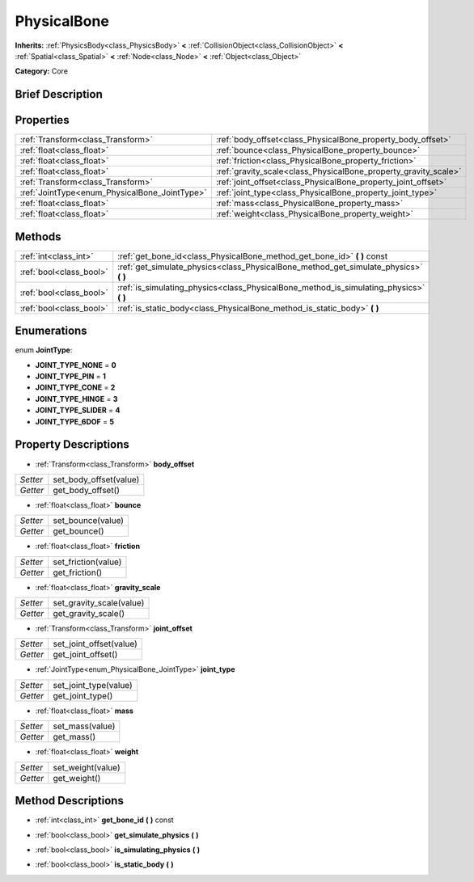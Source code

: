 .. Generated automatically by doc/tools/makerst.py in Godot's source tree.
.. DO NOT EDIT THIS FILE, but the PhysicalBone.xml source instead.
.. The source is found in doc/classes or modules/<name>/doc_classes.

.. _class_PhysicalBone:

PhysicalBone
============

**Inherits:** :ref:`PhysicsBody<class_PhysicsBody>` **<** :ref:`CollisionObject<class_CollisionObject>` **<** :ref:`Spatial<class_Spatial>` **<** :ref:`Node<class_Node>` **<** :ref:`Object<class_Object>`

**Category:** Core

Brief Description
-----------------



Properties
----------

+-----------------------------------------------+-----------------------------------------------------------------+
| :ref:`Transform<class_Transform>`             | :ref:`body_offset<class_PhysicalBone_property_body_offset>`     |
+-----------------------------------------------+-----------------------------------------------------------------+
| :ref:`float<class_float>`                     | :ref:`bounce<class_PhysicalBone_property_bounce>`               |
+-----------------------------------------------+-----------------------------------------------------------------+
| :ref:`float<class_float>`                     | :ref:`friction<class_PhysicalBone_property_friction>`           |
+-----------------------------------------------+-----------------------------------------------------------------+
| :ref:`float<class_float>`                     | :ref:`gravity_scale<class_PhysicalBone_property_gravity_scale>` |
+-----------------------------------------------+-----------------------------------------------------------------+
| :ref:`Transform<class_Transform>`             | :ref:`joint_offset<class_PhysicalBone_property_joint_offset>`   |
+-----------------------------------------------+-----------------------------------------------------------------+
| :ref:`JointType<enum_PhysicalBone_JointType>` | :ref:`joint_type<class_PhysicalBone_property_joint_type>`       |
+-----------------------------------------------+-----------------------------------------------------------------+
| :ref:`float<class_float>`                     | :ref:`mass<class_PhysicalBone_property_mass>`                   |
+-----------------------------------------------+-----------------------------------------------------------------+
| :ref:`float<class_float>`                     | :ref:`weight<class_PhysicalBone_property_weight>`               |
+-----------------------------------------------+-----------------------------------------------------------------+

Methods
-------

+-------------------------+-------------------------------------------------------------------------------------------+
| :ref:`int<class_int>`   | :ref:`get_bone_id<class_PhysicalBone_method_get_bone_id>` **(** **)** const               |
+-------------------------+-------------------------------------------------------------------------------------------+
| :ref:`bool<class_bool>` | :ref:`get_simulate_physics<class_PhysicalBone_method_get_simulate_physics>` **(** **)**   |
+-------------------------+-------------------------------------------------------------------------------------------+
| :ref:`bool<class_bool>` | :ref:`is_simulating_physics<class_PhysicalBone_method_is_simulating_physics>` **(** **)** |
+-------------------------+-------------------------------------------------------------------------------------------+
| :ref:`bool<class_bool>` | :ref:`is_static_body<class_PhysicalBone_method_is_static_body>` **(** **)**               |
+-------------------------+-------------------------------------------------------------------------------------------+

Enumerations
------------

.. _enum_PhysicalBone_JointType:

.. _class_PhysicalBone_constant_JOINT_TYPE_NONE:

.. _class_PhysicalBone_constant_JOINT_TYPE_PIN:

.. _class_PhysicalBone_constant_JOINT_TYPE_CONE:

.. _class_PhysicalBone_constant_JOINT_TYPE_HINGE:

.. _class_PhysicalBone_constant_JOINT_TYPE_SLIDER:

.. _class_PhysicalBone_constant_JOINT_TYPE_6DOF:

enum **JointType**:

- **JOINT_TYPE_NONE** = **0**

- **JOINT_TYPE_PIN** = **1**

- **JOINT_TYPE_CONE** = **2**

- **JOINT_TYPE_HINGE** = **3**

- **JOINT_TYPE_SLIDER** = **4**

- **JOINT_TYPE_6DOF** = **5**

Property Descriptions
---------------------

.. _class_PhysicalBone_property_body_offset:

- :ref:`Transform<class_Transform>` **body_offset**

+----------+------------------------+
| *Setter* | set_body_offset(value) |
+----------+------------------------+
| *Getter* | get_body_offset()      |
+----------+------------------------+

.. _class_PhysicalBone_property_bounce:

- :ref:`float<class_float>` **bounce**

+----------+-------------------+
| *Setter* | set_bounce(value) |
+----------+-------------------+
| *Getter* | get_bounce()      |
+----------+-------------------+

.. _class_PhysicalBone_property_friction:

- :ref:`float<class_float>` **friction**

+----------+---------------------+
| *Setter* | set_friction(value) |
+----------+---------------------+
| *Getter* | get_friction()      |
+----------+---------------------+

.. _class_PhysicalBone_property_gravity_scale:

- :ref:`float<class_float>` **gravity_scale**

+----------+--------------------------+
| *Setter* | set_gravity_scale(value) |
+----------+--------------------------+
| *Getter* | get_gravity_scale()      |
+----------+--------------------------+

.. _class_PhysicalBone_property_joint_offset:

- :ref:`Transform<class_Transform>` **joint_offset**

+----------+-------------------------+
| *Setter* | set_joint_offset(value) |
+----------+-------------------------+
| *Getter* | get_joint_offset()      |
+----------+-------------------------+

.. _class_PhysicalBone_property_joint_type:

- :ref:`JointType<enum_PhysicalBone_JointType>` **joint_type**

+----------+-----------------------+
| *Setter* | set_joint_type(value) |
+----------+-----------------------+
| *Getter* | get_joint_type()      |
+----------+-----------------------+

.. _class_PhysicalBone_property_mass:

- :ref:`float<class_float>` **mass**

+----------+-----------------+
| *Setter* | set_mass(value) |
+----------+-----------------+
| *Getter* | get_mass()      |
+----------+-----------------+

.. _class_PhysicalBone_property_weight:

- :ref:`float<class_float>` **weight**

+----------+-------------------+
| *Setter* | set_weight(value) |
+----------+-------------------+
| *Getter* | get_weight()      |
+----------+-------------------+

Method Descriptions
-------------------

.. _class_PhysicalBone_method_get_bone_id:

- :ref:`int<class_int>` **get_bone_id** **(** **)** const

.. _class_PhysicalBone_method_get_simulate_physics:

- :ref:`bool<class_bool>` **get_simulate_physics** **(** **)**

.. _class_PhysicalBone_method_is_simulating_physics:

- :ref:`bool<class_bool>` **is_simulating_physics** **(** **)**

.. _class_PhysicalBone_method_is_static_body:

- :ref:`bool<class_bool>` **is_static_body** **(** **)**

